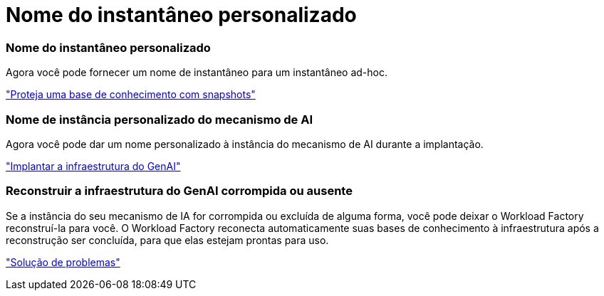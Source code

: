 = Nome do instantâneo personalizado
:allow-uri-read: 




=== Nome do instantâneo personalizado

Agora você pode fornecer um nome de instantâneo para um instantâneo ad-hoc.

link:https://docs.netapp.com/us-en/workload-genai/knowledge-base/manage-knowledgebase.html#protect-a-knowledge-base-with-snapshots["Proteja uma base de conhecimento com snapshots"]



=== Nome de instância personalizado do mecanismo de AI

Agora você pode dar um nome personalizado à instância do mecanismo de AI durante a implantação.

link:https://docs.netapp.com/us-en/workload-genai/knowledge-base/deploy-infrastructure.html["Implantar a infraestrutura do GenAI"]



=== Reconstruir a infraestrutura do GenAI corrompida ou ausente

Se a instância do seu mecanismo de IA for corrompida ou excluída de alguma forma, você pode deixar o Workload Factory reconstruí-la para você.  O Workload Factory reconecta automaticamente suas bases de conhecimento à infraestrutura após a reconstrução ser concluída, para que elas estejam prontas para uso.

link:https://docs.netapp.com/us-en/workload-genai/general/troubleshooting.html["Solução de problemas"]
